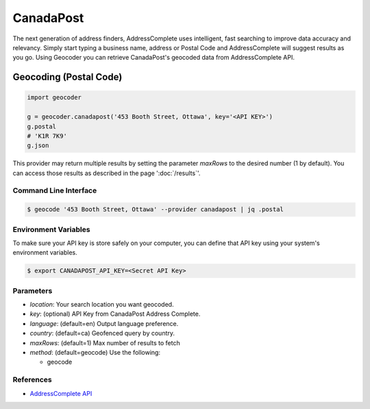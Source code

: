 CanadaPost
==========

The next generation of address finders, AddressComplete uses intelligent, fast
searching to improve data accuracy and relevancy. Simply start typing a business
name, address or Postal Code and AddressComplete will suggest results as you go.
Using Geocoder you can retrieve CanadaPost's geocoded data from AddressComplete API.

Geocoding (Postal Code)
~~~~~~~~~~~~~~~~~~~~~~~

.. code-block:: python

    import geocoder

    g = geocoder.canadapost('453 Booth Street, Ottawa', key='<API KEY>')
    g.postal
    # 'K1R 7K9'
    g.json

This provider may return multiple results by setting the parameter `maxRows` to the desired number (1 by default). You can access those results as described in the page ':doc:`/results`'.

Command Line Interface
----------------------

.. code-block:: bash

    $ geocode '453 Booth Street, Ottawa' --provider canadapost | jq .postal

Environment Variables
---------------------

To make sure your API key is store safely on your computer, you can define that API key using your system's environment variables.

.. code-block:: bash

    $ export CANADAPOST_API_KEY=<Secret API Key>

Parameters
----------

- `location`: Your search location you want geocoded.
- `key`: (optional) API Key from CanadaPost Address Complete.
- `language`: (default=en) Output language preference.
- `country`: (default=ca) Geofenced query by country.
- `maxRows`: (default=1) Max number of results to fetch
- `method`: (default=geocode) Use the following:

  - geocode

References
----------

- `AddressComplete API <https://www.canadapost.ca/pca/>`_
